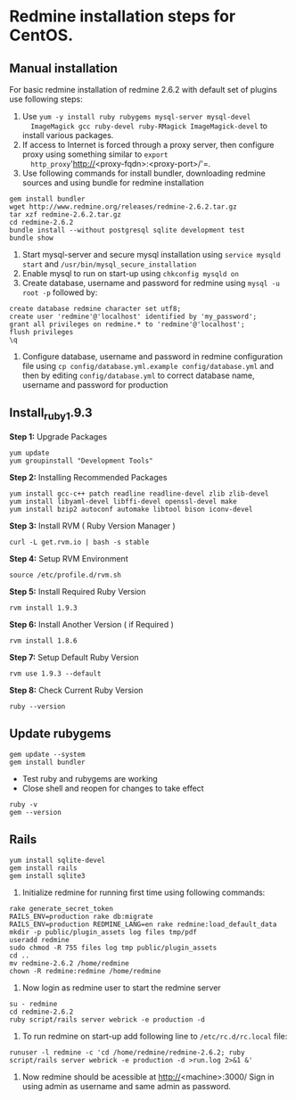 * Redmine installation steps for CentOS.
** Manual installation
For basic redmine installation of redmine 2.6.2 with default set of
plugins use following steps:
1. Use =yum -y install ruby rubygems mysql-server mysql-devel
   ImageMagick gcc ruby-devel ruby-RMagick ImageMagick-devel= to
   install various packages.
2. If access to Internet is forced through a proxy server, then
   configure proxy using something similar to =export
   http_proxy='http://<proxy-fqdn>:<proxy-port>/'=.
3. Use following commands for install bundler, downloading redmine
   sources and using bundle for redmine installation
#+BEGIN_EXAMPLE
gem install bundler
wget http://www.redmine.org/releases/redmine-2.6.2.tar.gz
tar xzf redmine-2.6.2.tar.gz
cd redmine-2.6.2
bundle install --without postgresql sqlite development test 
bundle show
#+END_EXAMPLE
4. Start mysql-server and secure mysql installation using =service mysqld start= and =/usr/bin/mysql_secure_installation=
5. Enable mysql to run on start-up using =chkconfig mysqld on=
6. Create database, username and password for redmine using =mysql -u root -p= followed by: 
#+BEGIN_EXAMPLE
create database redmine character set utf8;
create user 'redmine'@'localhost' identified by 'my_password';
grant all privileges on redmine.* to 'redmine'@'localhost';
flush privileges
\q
#+END_EXAMPLE
7. Configure database, username and password in redmine configuration file using =cp config/database.yml.example config/database.yml= and then by editing =config/database.yml= to correct database name, username and password for production
** Install_ruby_1.9.3
*Step 1:* Upgrade Packages 
#+BEGIN_EXAMPLE
yum update
yum groupinstall "Development Tools"
#+END_EXAMPLE
*Step 2:* Installing Recommended Packages
#+BEGIN_EXAMPLE
yum install gcc-c++ patch readline readline-devel zlib zlib-devel 
yum install libyaml-devel libffi-devel openssl-devel make 
yum install bzip2 autoconf automake libtool bison iconv-devel
#+END_EXAMPLE
*Step 3:* Install RVM ( Ruby Version Manager ) 
#+BEGIN_EXAMPLE
curl -L get.rvm.io | bash -s stable
#+END_EXAMPLE
*Step 4:* Setup RVM Environment 
#+BEGIN_EXAMPLE
source /etc/profile.d/rvm.sh
#+END_EXAMPLE
*Step 5:* Install Required Ruby Version
#+BEGIN_EXAMPLE
rvm install 1.9.3
#+END_EXAMPLE
*Step 6:* Install Another Version ( if Required ) 
#+BEGIN_EXAMPLE
rvm install 1.8.6
#+END_EXAMPLE
*Step 7:* Setup Default Ruby Version
#+BEGIN_EXAMPLE
rvm use 1.9.3 --default 
#+END_EXAMPLE
*Step 8:* Check Current Ruby Version 
#+BEGIN_EXAMPLE
 ruby --version
#+END_EXAMPLE
** Update rubygems
#+BEGIN_EXAMPLE
gem update --system
gem install bundler
#+END_EXAMPLE
 + Test ruby and rubygems are working
 + Close shell and reopen for changes to take effect
#+BEGIN_EXAMPLE
ruby -v
gem --version
#+END_EXAMPLE
** Rails
#+BEGIN_EXAMPLE
yum install sqlite-devel
gem install rails
gem install sqlite3
#+END_EXAMPLE
8. Initialize redmine for running first time using following commands: 
#+BEGIN_EXAMPLE
rake generate_secret_token
RAILS_ENV=production rake db:migrate
RAILS_ENV=production REDMINE_LANG=en rake redmine:load_default_data
mkdir -p public/plugin_assets log files tmp/pdf 
useradd redmine
sudo chmod -R 755 files log tmp public/plugin_assets
cd ..
mv redmine-2.6.2 /home/redmine
chown -R redmine:redmine /home/redmine
#+END_EXAMPLE
9. Now login as redmine user to start the redmine server 
#+BEGIN_EXAMPLE
su - redmine
cd redmine-2.6.2
ruby script/rails server webrick -e production -d
#+END_EXAMPLE
10. To run redmine on start-up add following line to =/etc/rc.d/rc.local= file: 
#+BEGIN_EXAMPLE
runuser -l redmine -c 'cd /home/redmine/redmine-2.6.2; ruby script/rails server webrick -e production -d >run.log 2>&1 &'
#+END_EXAMPLE
11. Now redmine should be acessible at http://<machine>:3000/ Sign in using admin as username and same admin as password.
